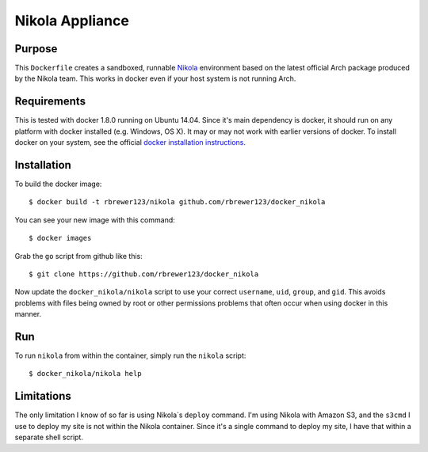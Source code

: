 ##############################
Nikola Appliance
##############################

Purpose
###########

This ``Dockerfile`` creates a sandboxed, runnable `Nikola
<https://getnikola.com>`_ environment based on the latest official Arch
package produced by the Nikola team.  This works in docker even if your
host system is not running Arch.


Requirements
################

This is tested with docker 1.8.0 running on Ubuntu 14.04.  Since it's
main dependency is docker, it should run on any platform with docker
installed (e.g. Windows, OS X).  It may or may not work with earlier
versions of docker.  To install docker on your system, see the
official `docker installation instructions
<https://docs.docker.com/installation>`_.



Installation
##############

To build the docker image::

  $ docker build -t rbrewer123/nikola github.com/rbrewer123/docker_nikola

You can see your new image with this command::

  $ docker images

Grab the ``go`` script from github like this::

  $ git clone https://github.com/rbrewer123/docker_nikola

Now update the ``docker_nikola/nikola`` script to use your correct
``username``, ``uid``, ``group``, and ``gid``.  This avoids problems with
files being owned by root or other permissions problems that often occur
when using docker in this manner.


Run
#######

To run ``nikola`` from within the container, simply run the ``nikola`` script::

  $ docker_nikola/nikola help


Limitations 
#############

The only limitation I know of so far is using Nikola`s ``deploy`` command.
I'm using Nikola with Amazon S3, and the ``s3cmd`` I use to deploy my site
is not within the Nikola container.  Since it's a single command to deploy
my site, I have that within a separate shell script.
